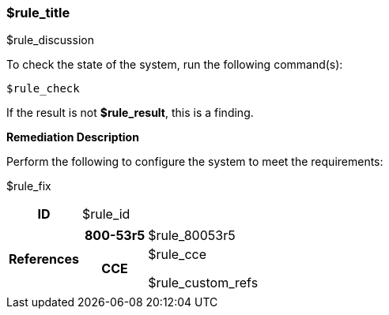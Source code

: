 === $rule_title

$rule_discussion

To check the state of the system, run the following command(s):
[source,bash]
----
$rule_check
----

If the result is not *$rule_result*, this is a finding.

====
**Remediation Description**

Perform the following to configure the system to meet the requirements:

$rule_fix
====

[cols="15%h, 85%a"]
|===

|ID
|$rule_id

|References
|

[cols="20%h,80%a"]
[frame="none"]
[grid="cols"]
!===

!800-53r5
!$rule_80053r5

ifdef::show_171[]
!800-171r2
!$rule_800171
endif::[]

ifdef::show_STIG[]
!DISA STIG(s)
!$rule_disa_stig
endif::[]

ifdef::show_CIS[]
$rule_cis
endif::[]

ifdef::show_HIPAA[]
!HIPAA
!$rule_hipaa
endif::[]

!CCE
!$rule_cce

$rule_custom_refs

ifdef::show_tags[]
!TAGS
!$rule_tags
endif::[]

!===

|
|===
